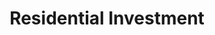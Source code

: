 :PROPERTIES:
:ID:       fdc30f2d-7aa9-4327-ab12-3c59475223cb
:END:
#+title: Residential Investment
#+HUGO_AUTO_SET_LASTMOD: t
#+hugo_base_dir: ~/BrainDump/
#+hugo_section: notes
#+FILETAGS: placeholder
#+BIBLIOGRAPHY: ~/Org/zotero_refs.bib
#+OPTIONS: num:nil ^:{} toc:nil
